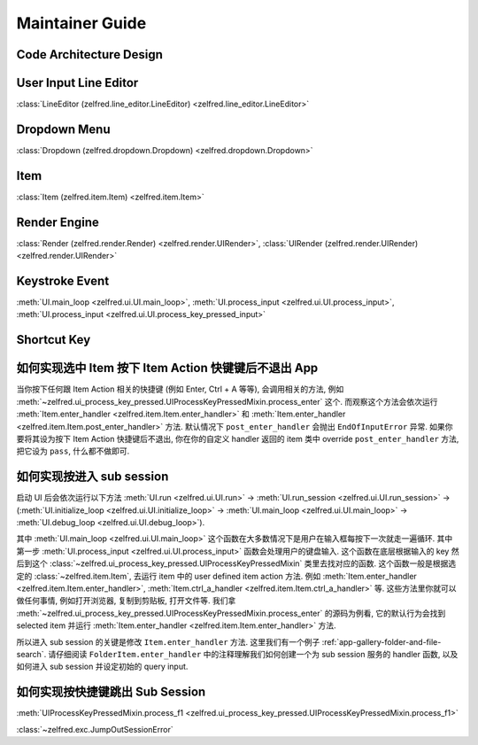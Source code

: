 Maintainer Guide
==============================================================================




Code Architecture Design
------------------------------------------------------------------------------


User Input Line Editor
------------------------------------------------------------------------------
:class:`LineEditor (zelfred.line_editor.LineEditor) <zelfred.line_editor.LineEditor>`


Dropdown Menu
------------------------------------------------------------------------------
:class:`Dropdown (zelfred.dropdown.Dropdown) <zelfred.dropdown.Dropdown>`


Item
------------------------------------------------------------------------------
:class:`Item (zelfred.item.Item) <zelfred.item.Item>`


Render Engine
------------------------------------------------------------------------------
:class:`Render (zelfred.render.Render) <zelfred.render.UIRender>`, :class:`UIRender (zelfred.render.UIRender) <zelfred.render.UIRender>`


Keystroke Event
------------------------------------------------------------------------------
:meth:`UI.main_loop <zelfred.ui.UI.main_loop>`, :meth:`UI.process_input <zelfred.ui.UI.process_input>`, :meth:`UI.process_input <zelfred.ui.UI.process_key_pressed_input>`



Shortcut Key
------------------------------------------------------------------------------


如何实现选中 Item 按下 Item Action 快键键后不退出 App
------------------------------------------------------------------------------
当你按下任何跟 Item Action 相关的快捷键 (例如 Enter, Ctrl + A 等等), 会调用相关的方法, 例如 :meth:`~zelfred.ui_process_key_pressed.UIProcessKeyPressedMixin.process_enter` 这个. 而观察这个方法会依次运行 :meth:`Item.enter_handler <zelfred.item.Item.enter_handler>` 和 :meth:`Item.enter_handler <zelfred.item.Item.post_enter_handler>` 方法. 默认情况下 ``post_enter_handler`` 会抛出 ``EndOfInputError`` 异常. 如果你要将其设为按下 Item Action 快捷键后不退出, 你在你的自定义 handler 返回的 item 类中 override ``post_enter_handler`` 方法, 把它设为 ``pass``, 什么都不做即可.


如何实现按进入 sub session
------------------------------------------------------------------------------
启动 UI 后会依次运行以下方法 :meth:`UI.run <zelfred.ui.UI.run>` -> :meth:`UI.run_session <zelfred.ui.UI.run_session>` -> (:meth:`UI.initialize_loop <zelfred.ui.UI.initialize_loop>` -> :meth:`UI.main_loop <zelfred.ui.UI.main_loop>` -> :meth:`UI.debug_loop <zelfred.ui.UI.debug_loop>`).

其中 :meth:`UI.main_loop <zelfred.ui.UI.main_loop>` 这个函数在大多数情况下是用户在输入框每按下一次就走一遍循环. 其中第一步 :meth:`UI.process_input <zelfred.ui.UI.process_input>` 函数会处理用户的键盘输入. 这个函数在底层根据输入的 key 然后到这个 :class:`~zelfred.ui_process_key_pressed.UIProcessKeyPressedMixin` 类里去找对应的函数. 这个函数一般是根据选定的 :class:`~zelfred.item.Item`, 去运行 item 中的 user defined item action 方法. 例如 :meth:`Item.enter_handler <zelfred.item.Item.enter_handler>`, :meth:`Item.ctrl_a_handler <zelfred.item.Item.ctrl_a_handler>` 等. 这些方法里你就可以做任何事情, 例如打开浏览器, 复制到剪贴板, 打开文件等. 我们拿 :meth:`~zelfred.ui_process_key_pressed.UIProcessKeyPressedMixin.process_enter` 的源码为例看, 它的默认行为会找到 selected item 并运行 :meth:`Item.enter_handler <zelfred.item.Item.enter_handler>` 方法.

所以进入 sub session 的关键是修改 ``Item.enter_handler`` 方法. 这里我们有一个例子 :ref:`app-gallery-folder-and-file-search`. 请仔细阅读 ``FolderItem.enter_handler`` 中的注释理解我们如何创建一个为 sub session 服务的 handler 函数, 以及如何进入 sub session 并设定初始的 query input.


如何实现按快捷键跳出 Sub Session
------------------------------------------------------------------------------
:meth:`UIProcessKeyPressedMixin.process_f1 <zelfred.ui_process_key_pressed.UIProcessKeyPressedMixin.process_f1>`

:class:`~zelfred.exc.JumpOutSessionError`

